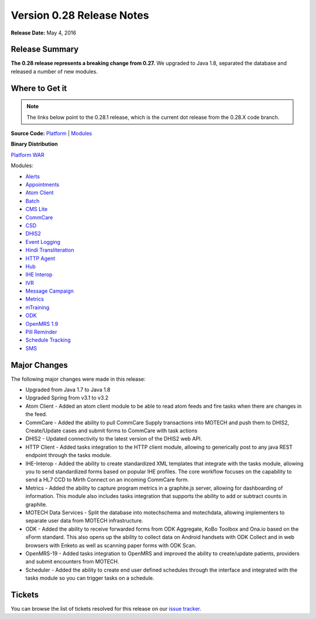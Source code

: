 ==========================
Version 0.28 Release Notes
==========================

**Release Date:** May 4, 2016

Release Summary
===============

**The 0.28 release represents a breaking change from 0.27.** We upgraded to Java 1.8, separated the database and released a number of new modules.

Where to Get it
===============

.. note::
    The links below point to the 0.28.1 release, which is the current dot release from the 0.28.X code branch.

**Source Code:** `Platform <https://github.com/motech/motech/tree/motech-0.28.1>`_ | `Modules <https://github.com/motech/modules/tree/modules-0.28.1>`_

**Binary Distribution**

`Platform WAR <http://nexus.motechproject.org/content/repositories/releases/org/motechproject/motech-platform-server/0.28.1/motech-platform-server-0.28.1.war>`_

Modules:

* `Alerts <http://nexus.motechproject.org/content/repositories/releases/org/motechproject/alerts/0.28.1/alerts-0.28.1.jar>`_
* `Appointments <http://nexus.motechproject.org/content/repositories/releases/org/motechproject/appointments/0.28.1/appointments-0.28.1.jar>`_
* `Atom Client <http://nexus.motechproject.org/content/repositories/releases/org/motechproject/atom-client/0.28.1/atom-client-0.28.1.jar>`_
* `Batch <http://nexus.motechproject.org/content/repositories/releases/org/motechproject/batch/0.28.1/batch-0.28.1.jar>`_
* `CMS Lite <http://nexus.motechproject.org/content/repositories/releases/org/motechproject/cms-lite/0.28.1/cms-lite-0.28.1.jar>`_
* `CommCare <http://nexus.motechproject.org/content/repositories/releases/org/motechproject/commcare/0.28.1/commcare-0.28.1.jar>`_
* `CSD <http://nexus.motechproject.org/content/repositories/releases/org/motechproject/csd/0.28.1/csd-0.28.1.jar>`_
* `DHIS2 <http://nexus.motechproject.org/content/repositories/releases/org/motechproject/dhis2/0.28.1/dhis2-0.28.1.jar>`_
* `Event Logging <http://nexus.motechproject.org/content/repositories/releases/org/motechproject/event-logging/0.28.1/event-logging-0.28.1.jar>`_
* `Hindi Transliteration <http://nexus.motechproject.org/content/repositories/releases/org/motechproject/hindi-transliteration/0.28.1/hindi-transliteration-0.28.1.jar>`_
* `HTTP Agent <http://nexus.motechproject.org/content/repositories/releases/org/motechproject/http-agent/0.28.1/http-agent-0.28.1.jar>`_
* `Hub <http://nexus.motechproject.org/content/repositories/releases/org/motechproject/hub/0.28.1/hub-0.28.1.jar>`_
* `IHE Interop <http://nexus.motechproject.org/content/repositories/releases/org/motechproject/ihe-interop/0.28.1/ihe-interop-0.28.1.jar>`_
* `IVR <http://nexus.motechproject.org/content/repositories/releases/org/motechproject/ivr/0.28.1/ivr-0.28.1.jar>`_
* `Message Campaign <http://nexus.motechproject.org/content/repositories/releases/org/motechproject/message-campaign/0.28.1/message-campaign-0.28.1.jar>`_
* `Metrics <http://nexus.motechproject.org/content/repositories/releases/org/motechproject/metrics/0.28.1/metrics-0.28.1.jar>`_
* `mTraining <http://nexus.motechproject.org/content/repositories/releases/org/motechproject/mtraining/0.28.1/mtraining-0.28.1.jar>`_
* `ODK <http://nexus.motechproject.org/content/repositories/releases/org/motechproject/odk/0.28.1/odk-0.28.1.jar>`_
* `OpenMRS 1.9 <http://nexus.motechproject.org/content/repositories/releases/org/motechproject/openmrs-19/0.28.1/openmrs-19-0.28.1.jar>`_
* `Pill Reminder <http://nexus.motechproject.org/content/repositories/releases/org/motechproject/pill-reminder/0.28.1/pill-reminder-0.28.1.jar>`_
* `Schedule Tracking <http://nexus.motechproject.org/content/repositories/releases/org/motechproject/schedule-tracking/0.28.1/schedule-tracking-0.28.1.jar>`_
* `SMS <http://nexus.motechproject.org/content/repositories/releases/org/motechproject/sms/0.28.1/sms-0.28.1.jar>`_

Major Changes
=============

The following major changes were made in this release:

* Upgraded from Java 1.7 to Java 1.8
* Upgraded Spring from v3.1 to v3.2
* Atom Client - Added an atom client module to be able to read atom feeds and fire tasks when there are changes in the feed.
* CommCare - Added the ability to pull CommCare Supply transactions into MOTECH and push them to DHIS2, Create/Update cases and submit forms to CommCare with task actions
* DHIS2 - Updated connectivity to the latest version of the DHIS2 web API.
* HTTP Client - Added tasks integration to the HTTP client module, allowing to generically post to any java REST endpoint through the tasks module.
* IHE-Interop - Added the ability to create standardized XML templates that integrate with the tasks module, allowing you to send standardized forms based on popular IHE profiles. The core workflow focuses on the capability to send a HL7 CCD to Mirth Connect on an incoming CommCare form.
* Metrics - Added the ability to capture program metrics in a graphite.js server, allowing for dashboarding of information. This module also includes tasks integration that supports the ability to add or subtract counts in graphite.
* MOTECH Data Services - Split the database into motechschema and motechdata, allowing implementers to separate user data from MOTECH infrastructure.
* ODK - Added the ability to receive forwarded forms from ODK Aggregate, KoBo Toolbox and Ona.io based on the xForm standard. This also opens up the ability to collect data on Android handsets with ODK Collect and in web browsers with Enketo as well as scanning paper forms with ODK Scan.
* OpenMRS-19 - Added tasks integration to OpenMRS and improved the ability to create/update patients, providers and submit encounters from MOTECH.
* Scheduler - Added the ability to create end user defined schedules through the interface and integrated with the tasks module so you can trigger tasks on a schedule.

Tickets
=======

You can browse the list of tickets resolved for this release on our `issue tracker <https://applab.atlassian.net/browse/MOTECH-2628?jql=project%20%3D%20MOTECH%20AND%20fixVersion%20in%20%280.28.2%2C%200.28%2C%200.28.1%29>`_.

